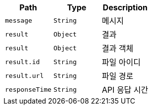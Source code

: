 |===
|Path|Type|Description

|`+message+`
|`+String+`
|메시지

|`+result+`
|`+Object+`
|결과

|`+result+`
|`+Object+`
|결과 객체

|`+result.id+`
|`+String+`
|파일 아이디

|`+result.url+`
|`+String+`
|파일 경로

|`+responseTime+`
|`+String+`
|API 응답 시간

|===
